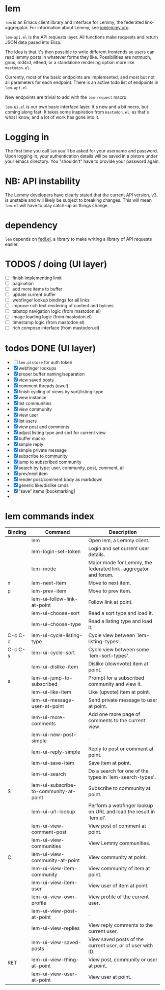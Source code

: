 * lem

=lem= is an Emacs client library and interface for Lemmy, the federated link-aggregator. For information about Lemmy, see [[http://joinlemmy.org][joinlemmy.org]].

=lem-api.el= is the API requests layer. All functions make requests and return JSON data pased into Elisp.

The idea is that it's then possible to write different frontends so users can read lemmy posts in whatever forms they like. Possibilities are notmuch, gnus, md4rd, elfeed, or a standalone rendering option more like =mastodon.el=.

Currently, most of the basic endpoints are implemented, and most but not all parameters for each endpoint. There is an active todo list of endpoints in =lem-api.el=.

New endpoints are trivial to add with the =lem-request= macro.

=lem-ui.el= is our own basic interface layer. It's new and a bit necro, but coming along fast. It takes some inspiration from =mastodon.el=, as that's what I know, and a lot of work has gone into it.

* Logging in

The first time you call =lem= you'll be asked for your username and password. Upon logging in, your authentication details will be saved in a plstore under your emacs directory. You "shouldn't" have to provide your password again.

* NB: API instability

The Lemmy developers have clearly stated that the current API version, v3, is unstable and will likely be subject to breaking changes. This will mean =lem.el= will have to play catch-up as things change.

* dependency

=lem= depends on [[https://codeberg.org/martianh/fedi.el][fedi.el]], a library to make writing a library of API requests easier.

* TODOS / doing (UI layer)

- [-] finish implementing limit
- [-] pagination
- [-] add more items to buffer
- [ ] update current buffer
- [ ] webfinger lookup bindings for all links
- [ ] improve rich text rendering of content and bylines
- [-] tabstop navigation logic (from mastodon.el)
- [ ] image loading logic (from mastodon.el)
- [ ] timestamp logic (from mastodon.el)
- [ ] rich compose interface (from mastodon.el)
  
* todos DONE (UI layer)

- [-] =lem.plstore= for auth token
- [X] webfinger lookups
- [X] proper buffer naming/separation
- [X] view saved posts
- [X] comment threads (uwu!)
- [X] finish cycling of views by sort/listing-type
- [X] view instance
- [X] list communities
- [X] view community
- [X] view user
- [X] list users
- [X] view post and comments
- [X] adjust listing type and sort for current view
- [X] buffer macro
- [X] simple reply
- [X] simple private message
- [X] subscribe to community
- [X] jump to subscribed community
- [X] search by type: user, community, post, comment, all
- [X] prev/next item
- [X] render post/comment body as markdown
- [X] generic like/dislike cmds
- [X] "save" items [bookmarking]
-

* lem commands index
#+BEGIN_SRC emacs-lisp :results table :colnames '("Binding" "Command" "Description") :exports results
  (let ((rows))
    (mapatoms
     (lambda (symbol)
       (when (and (string-match "^lem"
                                (symbol-name symbol))
                  (commandp symbol))
         (let* ((doc (car
                      (split-string
                       (or (documentation symbol t) "")
                       "\n")))
                ;; add more keymaps here
                ;; some keys are in sub 'keymap keys inside a map
                (maps (list lem-mode-map))
                (binding-code
                 (let ((keys (where-is-internal symbol maps nil nil (command-remapping symbol))))
                   ;; just take first 2 bindings:
                   (if (> (length keys) 2)
                       (list (car keys) (cadr keys))
                     keys)))
                (binding-str (if binding-code
                                 (mapconcat #'help--key-description-fontified
                                            binding-code ", ")
                               "")))
           (push `(,binding-str ,symbol ,doc) rows)
           rows))))
    (sort rows (lambda (x y) (string-lessp (cadr x) (cadr y)))))
#+END_SRC

#+RESULTS:
| Binding | Command                                | Description                                                        |
|---------+----------------------------------------+--------------------------------------------------------------------|
|         | lem                                    | Open lem, a Lemmy client.                                          |
|         | lem-login-set-token                    | Login and set current user details.                                |
|         | lem-mode                               | Major mode for Lemmy, the federated link-aggregator and forum.     |
| n       | lem-next-item                          | Move to next item.                                                 |
| p       | lem-prev-item                          | Move to prev item.                                                 |
|         | lem-ui--follow-link-at-point           | Follow link at point.                                              |
|         | lem-ui-choose-sort                     | Read a sort type and load it.                                      |
|         | lem-ui-choose-type                     | Read a listing type and load it.                                   |
| C-c C-c | lem-ui-cycle-listing-type              | Cycle view between `lem-listing-types'.                            |
| C-c C-s | lem-ui-cycle-sort                      | Cycle view between some `lem-sort-types'.                          |
|         | lem-ui-dislike-item                    | Dislike (downvote) item at point.                                  |
| s       | lem-ui-jump-to-subscribed              | Prompt for a subscribed community and view it.                     |
|         | lem-ui-like-item                       | Like (upvote) item at point.                                       |
|         | lem-ui-message-user-at-point           | Send private message to user at point.                             |
|         | lem-ui-more-comments                   | Add one more page of comments to the current view.                 |
|         | lem-ui-new-post-simple                 | .                                                                  |
|         | lem-ui-reply-simple                    | Reply to post or comment at point.                                 |
|         | lem-ui-save-item                       | Save item at point.                                                |
|         | lem-ui-search                          | Do a search for one of the types in `lem-search-types'.            |
| S       | lem-ui-subscribe-to-community-at-point | Subscribe to community at point.                                   |
|         | lem-ui-url-lookup                      | Perform a webfinger lookup on URL and load the result in `lem.el'. |
|         | lem-ui-view-comment-post               | View post of comment at point.                                     |
|         | lem-ui-view-communities                | View Lemmy communities.                                            |
| C       | lem-ui-view-community-at-point         | View community at point.                                           |
|         | lem-ui-view-item-community             | View community of item at point.                                   |
|         | lem-ui-view-item-user                  | View user of item at point.                                        |
|         | lem-ui-view-own-profile                | View profile of the current user.                                  |
|         | lem-ui-view-post-at-point              | .                                                                  |
|         | lem-ui-view-replies                    | View reply comments to the current user.                           |
|         | lem-ui-view-saved-posts                | View saved posts of the current user, or of user with ID.          |
| RET     | lem-ui-view-thing-at-point             | View post, community or user at point.                             |
|         | lem-ui-view-user-at-point              | View user at point.                                                |
